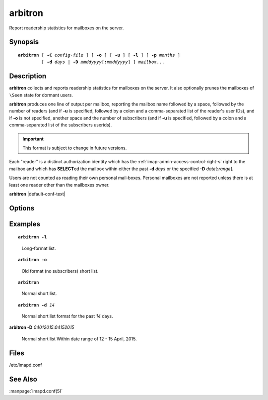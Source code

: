 .. _imap-admin-commands-arbitron:

============
**arbitron**
============

Report readership statistics for mailboxes on the server.

Synopsis
========

.. parsed-literal::

    **arbitron** [ **-C** *config-file* ] [ **-o** ] [ **-u** ] [ **-l** ] [ **-p** *months* ] 
             [ **-d** *days* | **-D** *mmddyyyy*\ [\ **:**\ *mmddyyyy*] ] *mailbox*...

Description
===========

**arbitron** collects and reports readership statistics for mailboxes 
on the server. It also optionally prunes the mailboxes of ``\Seen``
state for dormant users.

**arbitron** produces one line of output per mailbox, reporting the
mailbox name followed by a space, followed by the number of readers
(and if **-u** is specified, followed by a colon and a comma-separated
list of the reader's user IDs), and if **-o** is not specified, another
space and the number of subscribers (and if **-u** is specified,
followed by a colon and a comma-separated list of the subscribers
userids).

.. IMPORTANT::

    This format is subject to change in future versions.

Each "reader" is a distinct authorization identity which has the
:ref:`imap-admin-access-control-right-s` right to the mailbox and which
has **SELECT**\ ed the mailbox within either the past **-d** *days* or
the specified **-D** *date*\ [\ **:**\ *range*\ ].

Users are not counted as reading their own personal mail‐boxes. Personal
mailboxes are not reported unless there is at least one reader other
than the mailboxes owner.

**arbitron** |default-conf-text|

Options
=======

.. program:: arbitron

.. option:: -C config-file

    |cli-dash-c-text|

.. option:: -o

    Report "the old way" -- not including subscribers.

.. option:: -l

    Enable long reporting (comma delimited table consisting of mbox, 
    userid, r/s, start time, end time).

.. option:: -d days

    Count as a reader an authorization identity which has used the
    mailbox within the past *days* days.

.. option:: -D mmddyyyy[:mmddyyyy]

    Count as a reader an authorization identity which has used the
    mailbox within the given date range.

    The start date and optionally the end date are specified as 2-digit
    month of the year, 2-digit day of the month, and 4-digit year.

    If the end date is not specified, the current system time will be
    used as the end time.

    .. NOTE::

        Please note that the date notation is American [\ *mmddyyyy*\ ]
        not [\ *ddmmyyyy*\ ].

.. option:: -p months

    Prune ``\Seen`` state for users who have not used the mailbox within
    the past *months* months. The default is infinity.

Examples
========

.. parsed-literal::

    **arbitron -l**

..

        Long-format list.

.. only:: html
    
    ::
    
        tech.Commits,john,s,04-28-2015 09:45:35,05-28-2015 09:45:35
        tech.Commits.archive,mary,s,04-28-2015 09:45:35,05-28-2015 09:45:35
        tech.Commits.archive,john,s,04-28-2015 09:45:35,05-28-2015 09:45:35
        tech.Commits.archive,sam,s,04-28-2015 09:45:35,05-28-2015 09:45:35
        tech.Commits.project-1,john,r,04-28-2015 09:45:35,05-28-2015 09:45:35
        tech.Commits.project-1,mary,s,04-28-2015 09:45:35,05-28-2015 09:45:35
        tech.Commits.project-1,john,s,04-28-2015 09:45:35,05-28-2015 09:45:35
        tech.Commits.project-1,sam,s,04-28-2015 09:45:35,05-28-2015 09:45:35
        tech.Commits.project-2,mary,s,04-28-2015 09:45:35,05-28-2015 09:45:35
        tech.Commits.project-2,john,s,04-28-2015 09:45:35,05-28-2015 09:45:35
        tech.Commits.project-2,sam,s,04-28-2015 09:45:35,05-28-2015 09:45:35
        tech.Commits.project-3,mary,s,04-28-2015 09:45:35,05-28-2015 09:45:35
        tech.Commits.project-3,john,s,04-28-2015 09:45:35,05-28-2015 09:45:35
        tech.Commits.project-3,sam,s,04-28-2015 09:45:35,05-28-2015 09:45:35
        tech.Commits.project-3,todd,s,04-28-2015 09:45:35,05-28-2015 09:45:35
        tech.Commits.Other,mary,r,04-28-2015 09:45:20,05-28-2015 09:45:20
        tech.Commits.Other,john,r,04-28-2015 09:45:20,05-28-2015 09:45:20
        tech.Commits.Other,mary,s,04-28-2015 09:45:20,05-28-2015 09:45:20
        tech.Commits.Other,john,s,04-28-2015 09:45:20,05-28-2015 09:45:20
        tech.Commits.Other,sam,s,04-28-2015 09:45:20,05-28-2015 09:45:20

.. parsed-literal::

    **arbitron -o**

..

        Old format (no subscribers) short list.

.. only:: html

    ::

        tech.Commits 0
        tech.Commits.archive 0
        tech.Commits.project-1 1
        tech.Commits.project-1 0
        tech.Commits.project-1 0
        tech.Commits.Other 2

.. parsed-literal::

    **arbitron**

..

        Normal short list.

.. only:: html

    ::

        tech.Commits 0 2
        tech.Commits.archive 0 4
        tech.Commits.project-1 1 4
        tech.Commits.project-2 0 4
        tech.Commits.project-3 0 5
        tech.Commits.Other 2 4

.. parsed-literal::

    **arbitron -d** *14*

..

        Normal short list format for the past *14* days.

.. only:: html

    ::

        tech.Commits 0 2
        tech.Commits.archive 0 4
        tech.Commits.project-1 1 4
        tech.Commits.project-2 0 4
        tech.Commits.project-3 0 5
        tech.Commits.Other 2 4

.. parsed-literal::

**arbitron -D** *04012015*\ :\ *04152015*

    Normal short list Within date range of 12 - 15 April, 2015.

.. only:: html

    ::

        tech.Commits 0 2
        tech.Commits.archive 0 4
        tech.Commits.project-1 0 4
        tech.Commits.project-2 1 4
        tech.Commits.project-3 0 5
        tech.Commits.Other 0 4

Files
=====

/etc/imapd.conf

See Also
========

:manpage:`imapd.conf(5)`
